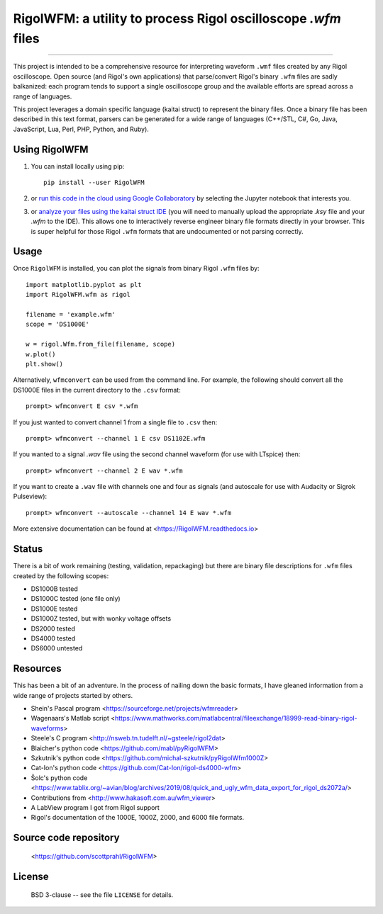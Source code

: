 RigolWFM: a utility to process Rigol oscilloscope `.wfm` files
==============================================================

.. image:: https://colab.research.google.com/assets/colab-badge.svg
   :target: https://colab.research.google.com/github/scottprahl/RigolWFM/blob/master

.. image:: https://img.shields.io/pypi/v/RigolWFM.svg
   :target: https://pypi.org/project/RigolWFM/

.. image:: https://img.shields.io/badge/kaitai-struct-green.svg
   :target: https://ide.kaitai.io

.. image:: https://img.shields.io/badge/readthedocs-latest-blue.svg
   :target: https://RigolWFM.readthedocs.io

.. image:: https://img.shields.io/badge/github-code-green.svg
   :target: https://github.com/scottprahl/RigolWFM

.. image:: https://img.shields.io/badge/BSD-license-yellow.svg
   :target: https://github.com/scottprahl/RigolWFM/blob/master/LICENSE

__________

This project is intended to be a comprehensive resource for interpreting waveform ``.wmf`` files created by any Rigol oscilloscope.  Open source (and Rigol's own applications) that parse/convert Rigol's binary ``.wfm`` files are sadly balkanized: each program tends to support a single oscilloscope group and the available efforts are spread across a range of languages.

This project leverages a domain specific language (kaitai struct) to represent the binary files.  Once a binary file has been described in this text format, parsers can be generated for a wide range of languages (C++/STL, C#, Go, Java, JavaScript, Lua, Perl, PHP, Python, and Ruby).  

Using RigolWFM
---------------

1. You can install locally using pip::
    
    pip install --user RigolWFM

2. or `run this code in the cloud using Google Collaboratory <https://colab.research.google.com/github/scottprahl/RigolWFM/blob/master>`_ by selecting the Jupyter notebook that interests you.

3. or `analyze your files using the kaitai struct IDE <https://ide.kaitai.io>`_ (you will need to manually upload the appropriate `.ksy` file and your `.wfm` to the IDE).  This allows one to interactively reverse engineer binary file formats directly in your browser.  This is super helpful for those Rigol ``.wfm`` formats that are undocumented or not parsing correctly.


Usage
-----

Once ``RigolWFM`` is installed, you can plot the signals from binary Rigol ``.wfm`` files by::

   import matplotlib.pyplot as plt
   import RigolWFM.wfm as rigol

   filename = 'example.wfm'
   scope = 'DS1000E'

   w = rigol.Wfm.from_file(filename, scope)
   w.plot()
   plt.show()


Alternatively, ``wfmconvert`` can be used from the command line.  For example, the following should convert all the DS1000E files in the current directory to the ``.csv`` format::

   prompt> wfmconvert E csv *.wfm

If you just wanted to convert channel 1 from a single file to ``.csv`` then::

   prompt> wfmconvert --channel 1 E csv DS1102E.wfm

If you wanted to a signal `.wav` file using the second channel waveform (for use with LTspice) then:: 

   prompt> wfmconvert --channel 2 E wav *.wfm

If you want to create a ``.wav`` file with channels one and four as signals (and autoscale for use with Audacity or Sigrok Pulseview)::

   prompt> wfmconvert --autoscale --channel 14 E wav *.wfm

More extensive documentation can be found at <https://RigolWFM.readthedocs.io>

Status
------

There is a bit of work remaining (testing, validation, repackaging) but there are binary file descriptions for ``.wfm`` files created by the following scopes:

* DS1000B tested 
* DS1000C tested (one file only)
* DS1000E tested
* DS1000Z tested, but with wonky voltage offsets
* DS2000 tested
* DS4000 tested
* DS6000 untested

Resources
---------

This has been a bit of an adventure.  In the process of nailing down the basic formats, I have gleaned information from a wide range of projects started by others.


* Shein's Pascal program <https://sourceforge.net/projects/wfmreader>
* Wagenaars's Matlab script <https://www.mathworks.com/matlabcentral/fileexchange/18999-read-binary-rigol-waveforms>
* Steele's C program <http://nsweb.tn.tudelft.nl/~gsteele/rigol2dat>
* Blaicher's python code <https://github.com/mabl/pyRigolWFM>
* Szkutnik's python code <https://github.com/michal-szkutnik/pyRigolWfm1000Z>
* Cat-Ion's python code <https://github.com/Cat-Ion/rigol-ds4000-wfm>
* Šolc's python code <https://www.tablix.org/~avian/blog/archives/2019/08/quick_and_ugly_wfm_data_export_for_rigol_ds2072a/>
* Contributions from <http://www.hakasoft.com.au/wfm_viewer>
* A LabView program I got from Rigol support
* Rigol's documentation of the 1000E, 1000Z, 2000, and 6000 file formats.


Source code repository
-------------------------------------------

    <https://github.com/scottprahl/RigolWFM>

License
-------
    BSD 3-clause -- see the file ``LICENSE`` for details.

